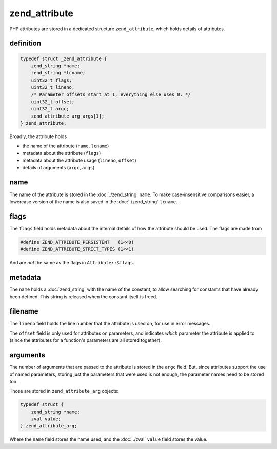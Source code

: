 ################
 zend_attribute
################

PHP attributes are stored in a dedicated structure ``zend_attribute``, which holds details of
attributes.

************
 definition
************

.. code:: c

   typedef struct _zend_attribute {
       zend_string *name;
       zend_string *lcname;
       uint32_t flags;
       uint32_t lineno;
       /* Parameter offsets start at 1, everything else uses 0. */
       uint32_t offset;
       uint32_t argc;
       zend_attribute_arg args[1];
   } zend_attribute;

Broadly, the attribute holds

-  the name of the attribute (``name``, ``lcname``)
-  metadata about the attribute (``flags``)
-  metadata about the attribute usage (``lineno``, ``offset``)
-  details of arguments (``argc``, ``args``)

******
 name
******

The name of the attribute is stored in the :doc:`./zend_string` ``name``. To make case-insensitive
comparisons easier, a lowercase version of the name is also saved in the :doc:`./zend_string`
``lcname``.

*******
 flags
*******

The ``flags`` field holds metadata about the internal details of how the attribute should be used.
The flags are made from

.. code:: c

   #define ZEND_ATTRIBUTE_PERSISTENT   (1<<0)
   #define ZEND_ATTRIBUTE_STRICT_TYPES (1<<1)

And are *not* the same as the flags in ``Attribute::$flags``.

**********
 metadata
**********

The ``name`` holds a :doc:`zend_string` with the name of the constant, to allow searching for
constants that have already been defined. This string is released when the constant itself is freed.

**********
 filename
**********

The ``lineno`` field holds the line number that the attribute is used on, for use in error messages.

The ``offset`` field is only used for attributes on parameters, and indicates *which* parameter the
attribute is applied to (since the attributes for a function's parameters are all stored together).

***********
 arguments
***********

The number of arguments that are passed to the attribute is stored in the ``argc`` field. But, since
attributes support the use of named parameters, storing just the parameters that were used is not
enough, the parameter names need to be stored too.

Those are stored in ``zend_attribute_arg`` objects:

.. code:: c

   typedef struct {
       zend_string *name;
       zval value;
   } zend_attribute_arg;

Where the ``name`` field stores the name used, and the :doc:`./zval` ``value`` field stores the
value.
